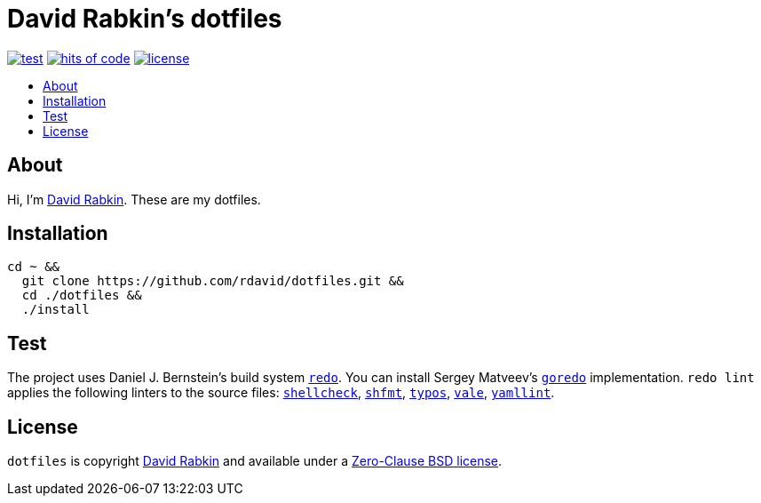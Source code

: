 // Settings:
:toc: macro
:!toc-title:
// URLs:
:url-cv: http://cv.rabkin.co.il
:url-goredo: http://www.goredo.cypherpunks.su/Install.html
:url-license: https://github.com/rdavid/dotfiles/blob/master/LICENSE
:url-redo: http://cr.yp.to/redo.html
:url-shellcheck: https://github.com/koalaman/shellcheck
:url-shfmt: https://github.com/mvdan/sh
:url-typos: https://github.com/crate-ci/typos
:url-vale: https://vale.sh
:url-yamllint: https://github.com/adrienverge/yamllint

= David Rabkin's dotfiles

image:https://github.com/rdavid/dotfiles/actions/workflows/test.yml/badge.svg[test,link=https://github.com/rdavid/dotfiles/actions/workflows/test.yml]
image:https://hitsofcode.com/github/rdavid/dotfiles?branch=master&label=hits%20of%20code[hits of code,link=https://hitsofcode.com/view/github/rdavid/dotfiles?branch=master]
image:https://img.shields.io/github/license/rdavid/dotfiles?color=blue&labelColor=gray&logo=freebsd&logoColor=lightgray&style=flat[license,link=https://github.com/rdavid/dotfiles/blob/master/LICENSE]

toc::[]

== About

Hi, I'm http://cv.rabkin.co.il[David Rabkin].
These are my dotfiles.

== Installation

[,sh]
----
cd ~ &&
  git clone https://github.com/rdavid/dotfiles.git &&
  cd ./dotfiles &&
  ./install
----

== Test

The project uses Daniel J. Bernstein's build system {url-redo}[`redo`].
You can install Sergey Matveev's {url-goredo}[`goredo`] implementation.
`redo lint` applies the following linters to the source files:
{url-shellcheck}[`shellcheck`], {url-shfmt}[`shfmt`], {url-typos}[`typos`],
{url-vale}[`vale`], {url-yamllint}[`yamllint`].

== License

`dotfiles` is copyright {url-cv}[David Rabkin] and available under a
{url-license}[Zero-Clause BSD license].

